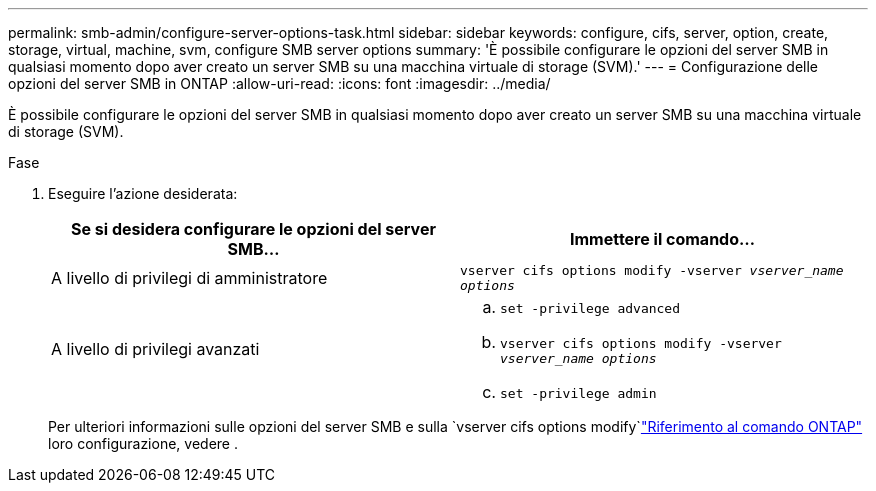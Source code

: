 ---
permalink: smb-admin/configure-server-options-task.html 
sidebar: sidebar 
keywords: configure, cifs, server, option, create, storage, virtual, machine, svm, configure SMB server options 
summary: 'È possibile configurare le opzioni del server SMB in qualsiasi momento dopo aver creato un server SMB su una macchina virtuale di storage (SVM).' 
---
= Configurazione delle opzioni del server SMB in ONTAP
:allow-uri-read: 
:icons: font
:imagesdir: ../media/


[role="lead"]
È possibile configurare le opzioni del server SMB in qualsiasi momento dopo aver creato un server SMB su una macchina virtuale di storage (SVM).

.Fase
. Eseguire l'azione desiderata:
+
|===
| Se si desidera configurare le opzioni del server SMB... | Immettere il comando... 


 a| 
A livello di privilegi di amministratore
 a| 
`vserver cifs options modify -vserver _vserver_name options_`



 a| 
A livello di privilegi avanzati
 a| 
.. `set -privilege advanced`
.. `vserver cifs options modify -vserver _vserver_name options_`
.. `set -privilege admin`


|===
+
Per ulteriori informazioni sulle opzioni del server SMB e sulla `vserver cifs options modify`link:https://docs.netapp.com/us-en/ontap-cli/vserver-cifs-options-modify.html["Riferimento al comando ONTAP"^] loro configurazione, vedere .


